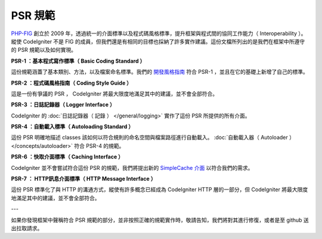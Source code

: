 **************
PSR 規範
**************

`PHP-FIG <http://www.php-fig.org/>`_ 創立於 2009 年，透過統一的介面標準以及程式碼風格標準，提升框架與程式間的協同工作能力（ Interoperability ）。縱使 CodeIgniter 不是 FIG 的成員，但我們還是有相同的目標也採納了許多實作建議。這份文檔所列出的是我們在框架中所遵守的 PSR 規範以及如何實現。

**PSR-1 ：基本程式寫作標準（ Basic Coding Standard ）**

這份規範涵蓋了基本類別、方法，以及檔案命名標準。我們的 `開發風格指南 <https://github.com/codeigniter4/CodeIgniter4/blob/develop/contributing/styleguide.rst>`_ 符合 PSR-1 ，並且在它的基礎上新增了自己的標準。

**PSR-2 ：程式碼風格指南（ Coding Style Guide ）**

這是一份有爭議的 PSR ， CodeIgniter 將最大限度地滿足其中的建議，並不會全部符合。

**PSR-3 ：日誌記錄器（ Logger Interface ）**

CodeIgniter 的 :doc:`日誌記錄器（ 記錄 ） </general/logging>` 實作了這份 PSR 所提供的所有介面。

**PSR-4 ：自動載入標準（ Autoloading Standard ）**

這份 PSR 明確地描述 classes 該如何以符合規則的命名空間與檔案路徑進行自動載入。 :doc:`自動載入器（ Autoloader ） </concepts/autoloader>` 符合 PSR-4 的規範。

**PSR-6 ：快取介面標準（ Caching Interface ）**

CodeIgniter 並不會嘗試符合這份 PSR 的規範，我們將提出新的 `SimpleCache 介面 <https://github.com/dragoonis/fig-standards/blob/psr-simplecache/proposed/simplecache.md>`_ 以符合我們的需求。

**PSR-7 ： HTTP訊息介面標準（ HTTP Message Interface ）**

這份 PSR 標準化了與 HTTP 的溝通方式，縱使有許多概念已經成為 CodeIgniter HTTP 層的一部分，但 CodeIgniter 將最大限度地滿足其中的建議，並不會全部符合。

---

如果你發現框架中聲稱符合 PSR 規範的部分，並非按照正確的規範實作時，敬請告知，我們將對其進行修復，或者是至 github 送出拉取請求。
